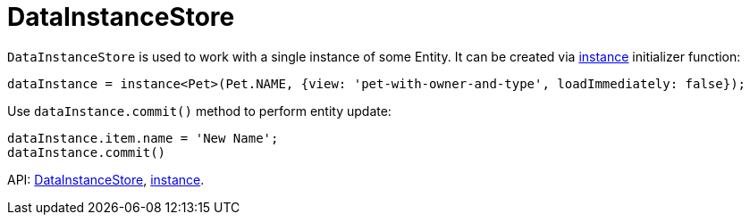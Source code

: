 = DataInstanceStore
:api_core_DataInstanceStore: link:api-reference/cuba-react-core/classes/_data_instance_.datainstancestore.html
:api_core_instance: link:api-reference/cuba-react-core/modules/_data_instance_.html#instance-1

`DataInstanceStore` is used to work with a single instance of some Entity. It can be created via {api_core_instance}[instance] initializer function:

[source,typescript]
----
dataInstance = instance<Pet>(Pet.NAME, {view: 'pet-with-owner-and-type', loadImmediately: false});
----

Use `dataInstance.commit()` method to perform entity update:

[source,typescript]
----
dataInstance.item.name = 'New Name';
dataInstance.commit()
----

API: {api_core_DataInstanceStore}[DataInstanceStore], {api_core_instance}[instance].
